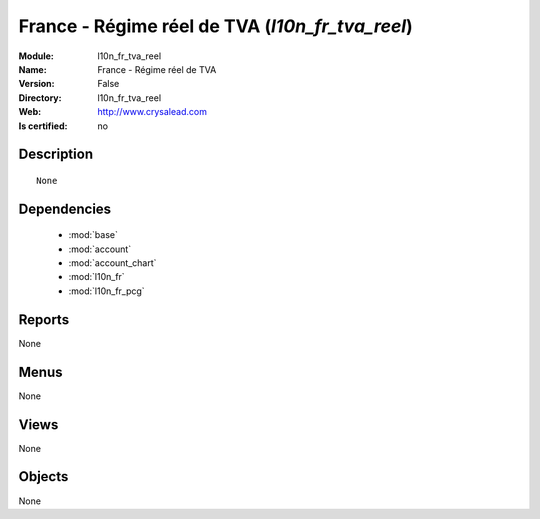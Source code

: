 
.. module:: l10n_fr_tva_reel
    :synopsis: France - Régime réel de TVA
    :noindex:
.. 

.. raw:: html

    <link rel="stylesheet" href="../_static/hide_objects_in_sidebar.css" type="text/css" />

France - Régime réel de TVA (*l10n_fr_tva_reel*)
================================================
:Module: l10n_fr_tva_reel
:Name: France - Régime réel de TVA
:Version: False
:Directory: l10n_fr_tva_reel
:Web: http://www.crysalead.com
:Is certified: no

Description
-----------

::

  None

Dependencies
------------

 * :mod:`base`
 * :mod:`account`
 * :mod:`account_chart`
 * :mod:`l10n_fr`
 * :mod:`l10n_fr_pcg`

Reports
-------

None


Menus
-------


None


Views
-----


None



Objects
-------

None
